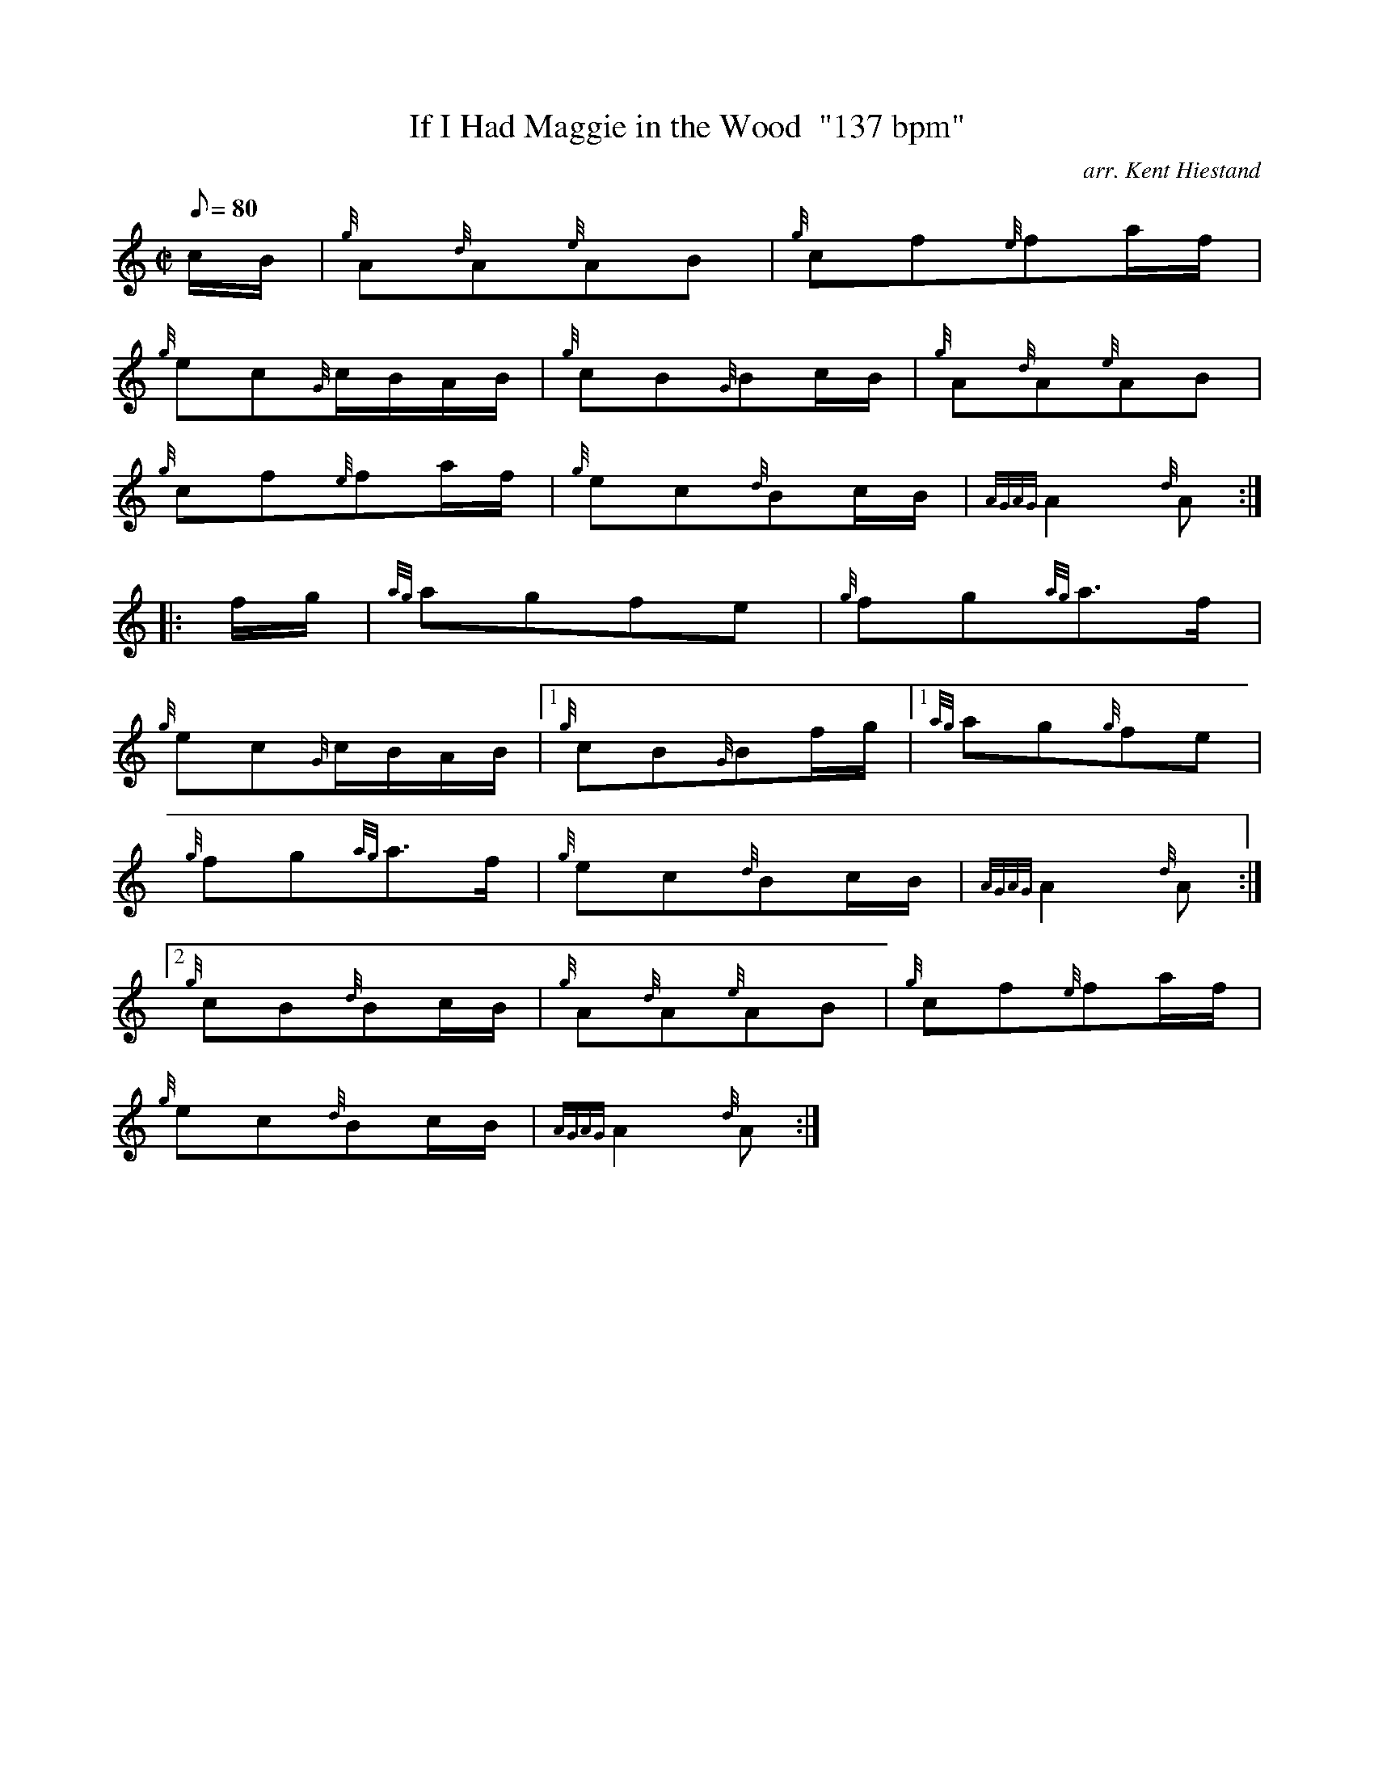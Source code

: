 X:1
T:If I Had Maggie in the Wood  "137 bpm"
M:C|
L:1/8
Q:80
C:arr. Kent Hiestand
S:Polka
K:HP
c/2B/2|
{g}A{d}A{e}AB|
{g}cf{e}fa/2f/2|  !
{g}ec{G}c/2B/2A/2B/2|
{g}cB{G}Bc/2B/2|
{g}A{d}A{e}AB|  !
{g}cf{e}fa/2f/2|
{g}ec{d}Bc/2B/2|
{AGAG}A2{d}A:| |:  !
f/2g/2|
{ag}agfe|
{g}fg{ag}a3/2f/2|  !
{g}ec{G}c/2B/2A/2B/2|1
{g}cB{G}Bf/2g/2|1
{ag}ag{g}fe|  !
{g}fg{ag}a3/2f/2|
{g}ec{d}Bc/2B/2|
{AGAG}A2{d}A:|2  !
{g}cB{d}Bc/2B/2|
{g}A{d}A{e}AB|
{g}cf{e}fa/2f/2|  !
{g}ec{d}Bc/2B/2|
{AGAG}A2{d}A:|

